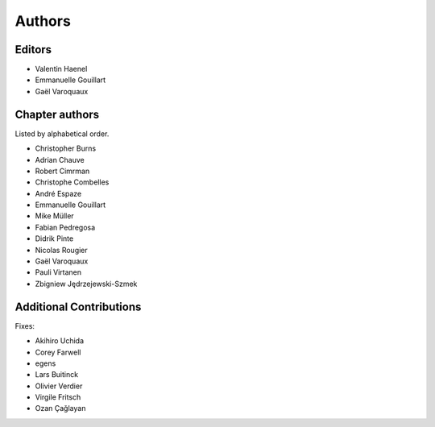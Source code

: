 ========
Authors
========

Editors
=========

- Valentin Haenel

- Emmanuelle Gouillart

- Gaël Varoquaux

Chapter authors 
===============

Listed by alphabetical order.

- Christopher Burns

- Adrian Chauve

- Robert Cimrman

- Christophe Combelles

- André Espaze

- Emmanuelle Gouillart

- Mike Müller

- Fabian Pedregosa

- Didrik Pinte

- Nicolas Rougier

- Gaël Varoquaux

- Pauli Virtanen

- Zbigniew Jędrzejewski-Szmek

Additional Contributions
=========================

Fixes:

- Akihiro Uchida

- Corey Farwell

- egens

- Lars Buitinck

- Olivier Verdier

- Virgile Fritsch

- Ozan Çağlayan
